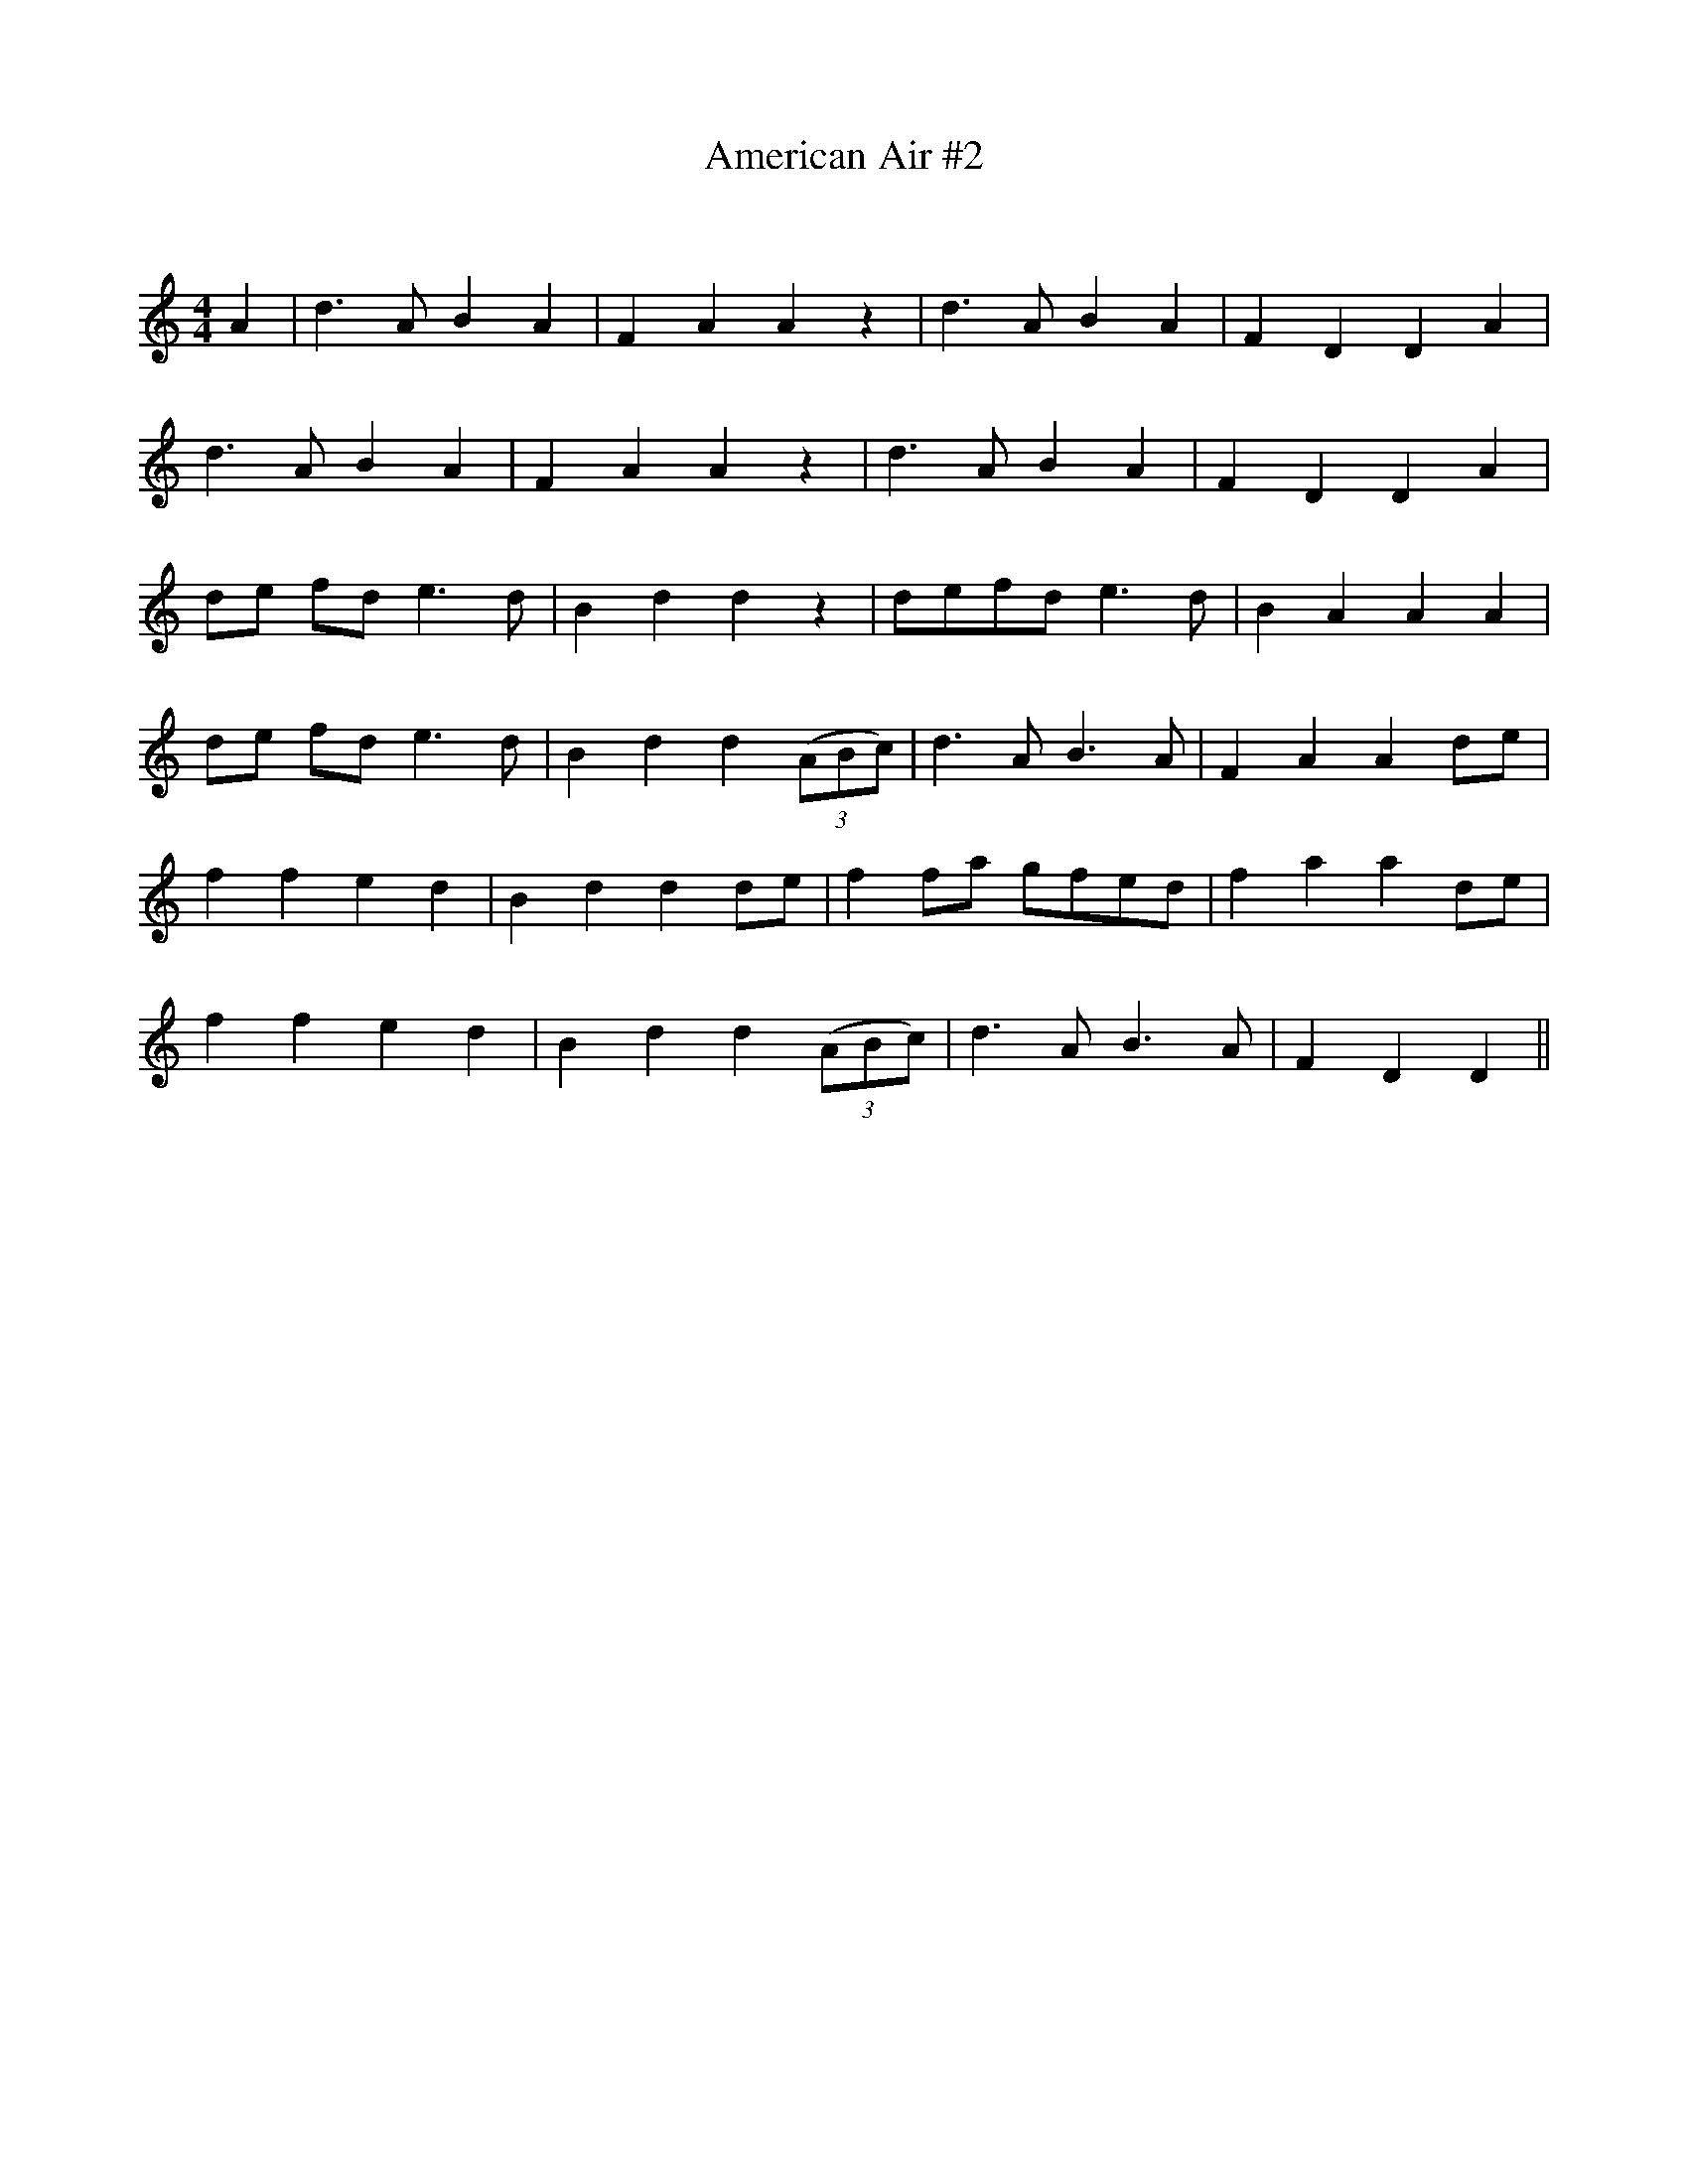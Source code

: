 X:1
T: American Air #2
C:
R:Reel
I:speed 100
Q:232
K:C
M:4/4
L:1/8
A2|d3A B2A2|F2A2 A2z2|d3A B2A2|F2D2 D2A2|
d3A B2A2|F2A2 A2z2|d3A B2A2|F2D2 D2A2|
de fd e3d|B2d2 d2z2|defd e3d|B2A2 A2A2|
de fd e3d|B2d2 d2((3ABc)|d3A B3A|F2A2 A2de|
f2f2 e2d2|B2d2 d2de|f2fa gfed|f2a2 a2de|
f2f2 e2d2|B2d2 d2((3ABc)|d3A B3A|F2D2 D2||
